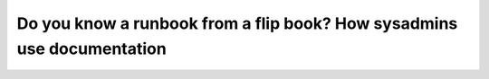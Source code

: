 Do you know a runbook from a flip book? How sysadmins use documentation
=======================================================================

.. datatemplate::
   :source: /_data/2017.na.speakers.yaml
   :template: videos/video-detail.html
   :key: 21

